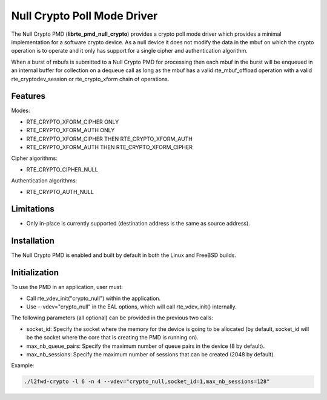 ..  BSD LICENSE
    Copyright(c) 2016 Intel Corporation. All rights reserved.

    Redistribution and use in source and binary forms, with or without
    modification, are permitted provided that the following conditions
    are met:

    * Redistributions of source code must retain the above copyright
    notice, this list of conditions and the following disclaimer.
    * Redistributions in binary form must reproduce the above copyright
    notice, this list of conditions and the following disclaimer in
    the documentation and/or other materials provided with the
    distribution.
    * Neither the name of Intel Corporation nor the names of its
    contributors may be used to endorse or promote products derived
    from this software without specific prior written permission.

    THIS SOFTWARE IS PROVIDED BY THE COPYRIGHT HOLDERS AND CONTRIBUTORS
    "AS IS" AND ANY EXPRESS OR IMPLIED WARRANTIES, INCLUDING, BUT NOT
    LIMITED TO, THE IMPLIED WARRANTIES OF MERCHANTABILITY AND FITNESS FOR
    A PARTICULAR PURPOSE ARE DISCLAIMED. IN NO EVENT SHALL THE COPYRIGHT
    OWNER OR CONTRIBUTORS BE LIABLE FOR ANY DIRECT, INDIRECT, INCIDENTAL,
    SPECIAL, EXEMPLARY, OR CONSEQUENTIAL DAMAGES (INCLUDING, BUT NOT
    LIMITED TO, PROCUREMENT OF SUBSTITUTE GOODS OR SERVICES; LOSS OF USE,
    DATA, OR PROFITS; OR BUSINESS INTERRUPTION) HOWEVER CAUSED AND ON ANY
    THEORY OF LIABILITY, WHETHER IN CONTRACT, STRICT LIABILITY, OR TORT
    (INCLUDING NEGLIGENCE OR OTHERWISE) ARISING IN ANY WAY OUT OF THE USE
    OF THIS SOFTWARE, EVEN IF ADVISED OF THE POSSIBILITY OF SUCH DAMAGE.

Null Crypto Poll Mode Driver
============================

The Null Crypto PMD (**librte_pmd_null_crypto**) provides a crypto poll mode
driver which provides a minimal implementation for a software crypto device. As
a null device it does not modify the data in the mbuf on which the crypto
operation is to operate and it only has support for a single cipher and
authentication algorithm.

When a burst of mbufs is submitted to a Null Crypto PMD for processing then
each mbuf in the burst will be enqueued in an internal buffer for collection on
a dequeue call as long as the mbuf has a valid rte_mbuf_offload operation with
a valid rte_cryptodev_session or rte_crypto_xform chain of operations.

Features
--------

Modes:

* RTE_CRYPTO_XFORM_CIPHER ONLY
* RTE_CRYPTO_XFORM_AUTH ONLY
* RTE_CRYPTO_XFORM_CIPHER THEN RTE_CRYPTO_XFORM_AUTH
* RTE_CRYPTO_XFORM_AUTH THEN RTE_CRYPTO_XFORM_CIPHER

Cipher algorithms:

* RTE_CRYPTO_CIPHER_NULL

Authentication algorithms:

* RTE_CRYPTO_AUTH_NULL

Limitations
-----------

* Only in-place is currently supported (destination address is the same as
  source address).

Installation
------------

The Null Crypto PMD is enabled and built by default in both the Linux and
FreeBSD builds.

Initialization
--------------

To use the PMD in an application, user must:

* Call rte_vdev_init("crypto_null") within the application.

* Use --vdev="crypto_null" in the EAL options, which will call rte_vdev_init() internally.

The following parameters (all optional) can be provided in the previous two calls:

* socket_id: Specify the socket where the memory for the device is going to be allocated
  (by default, socket_id will be the socket where the core that is creating the PMD is running on).

* max_nb_queue_pairs: Specify the maximum number of queue pairs in the device (8 by default).

* max_nb_sessions: Specify the maximum number of sessions that can be created (2048 by default).

Example:

.. code-block:: console

    ./l2fwd-crypto -l 6 -n 4 --vdev="crypto_null,socket_id=1,max_nb_sessions=128"
